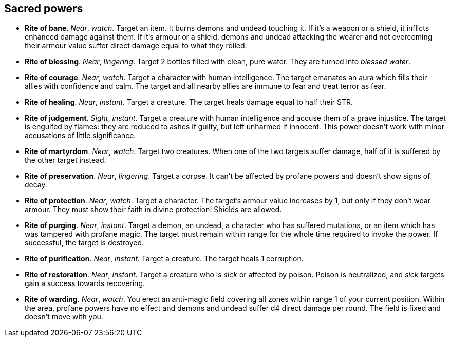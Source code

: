 == Sacred powers

* *Rite of bane*.
_Near_, _watch_.
Target an item. It burns demons and undead touching it. If it's a weapon or a shield, it inflicts enhanced damage against them. If it's armour or a shield, demons and undead attacking the wearer and not overcoming their armour value suffer direct damage equal to what they rolled.

* *Rite of blessing*.
_Near_, _lingering_.
Target 2 bottles filled with clean, pure water. They are turned into _blessed water_.

* *Rite of courage*.
_Near_, _watch_.
Target a character with human intelligence. The target emanates an aura which fills their allies with confidence and calm. The target and all nearby allies are immune to fear and treat terror as fear.

* *Rite of healing*.
_Near_, _instant_.
Target a creature. The target heals damage equal to half their STR.

* *Rite of judgement*.
_Sight_, _instant_.
Target a creature with human intelligence and accuse them of a grave injustice. The target is engulfed by flames: they are reduced to ashes if guilty, but left unharmed if innocent. This power doesn't work with minor accusations of little significance.

* *Rite of martyrdom*.
_Near_, _watch_.
Target two creatures. When one of the two targets suffer damage, half of it is suffered by the other target instead.

* *Rite of preservation*.
_Near_, _lingering_.
Target a corpse. It can't be affected by profane powers and doesn't show signs of decay.

* *Rite of protection*.
_Near_, _watch_.
Target a character. The target's armour value increases by 1, but only if they don't wear armour. They must show their faith in divine protection! Shields are allowed.

* *Rite of purging*.
_Near_, _instant_.
Target a demon, an undead, a character who has suffered mutations, or an item which has was tampered with profane magic. The target must remain within range for the whole time required to invoke the power. If successful, the target is destroyed.

* *Rite of purification*.
_Near_, _instant_.
Target a creature. The target heals 1 corruption.

* *Rite of restoration*.
_Near_, _instant_.
Target a creature who is _sick_ or affected by poison. Poison is neutralized, and _sick_ targets gain a success towards recovering.

* *Rite of warding*.
_Near_, _watch_.
You erect an anti-magic field covering all zones within range 1 of your current position. Within the area, profane powers have no effect and demons and undead suffer d4 direct damage per round. The field is fixed and doesn't move with you.

